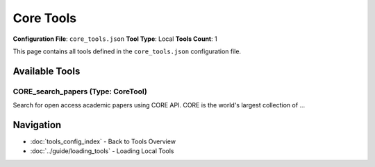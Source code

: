 Core Tools
==========

**Configuration File**: ``core_tools.json``
**Tool Type**: Local
**Tools Count**: 1

This page contains all tools defined in the ``core_tools.json`` configuration file.

Available Tools
---------------

**CORE_search_papers** (Type: CoreTool)
~~~~~~~~~~~~~~~~~~~~~~~~~~~~~~~~~~~~~~~~~

Search for open access academic papers using CORE API. CORE is the world's largest collection of ...

.. dropdown:: CORE_search_papers tool specification

   **Tool Information:**

   * **Name**: ``CORE_search_papers``
   * **Type**: ``CoreTool``
   * **Description**: Search for open access academic papers using CORE API. CORE is the world's largest collection of open access research papers, providing access to over 200 million papers from repositories and journals worldwide.

   **Parameters:**

   * ``query`` (string) (required)
     Search query for CORE papers. Use keywords separated by spaces to refine your search.

   * ``limit`` (integer) (required)
     Maximum number of papers to return. This sets the maximum number of papers retrieved from CORE.

   * ``year_from`` (integer) (optional)
     Start year for publication date filter (e.g., 2020). Optional parameter to limit search to papers published from this year onwards.

   * ``year_to`` (integer) (optional)
     End year for publication date filter (e.g., 2024). Optional parameter to limit search to papers published up to this year.

   * ``language`` (string) (optional)
     Language filter for papers (e.g., 'en', 'es', 'fr'). Optional parameter to limit search to papers in specific language.

   **Example Usage:**

   .. code-block:: python

      query = {
          "name": "CORE_search_papers",
          "arguments": {
              "query": "example_value",
              "limit": 10
          }
      }
      result = tu.run(query)


Navigation
----------

* :doc:`tools_config_index` - Back to Tools Overview
* :doc:`../guide/loading_tools` - Loading Local Tools
